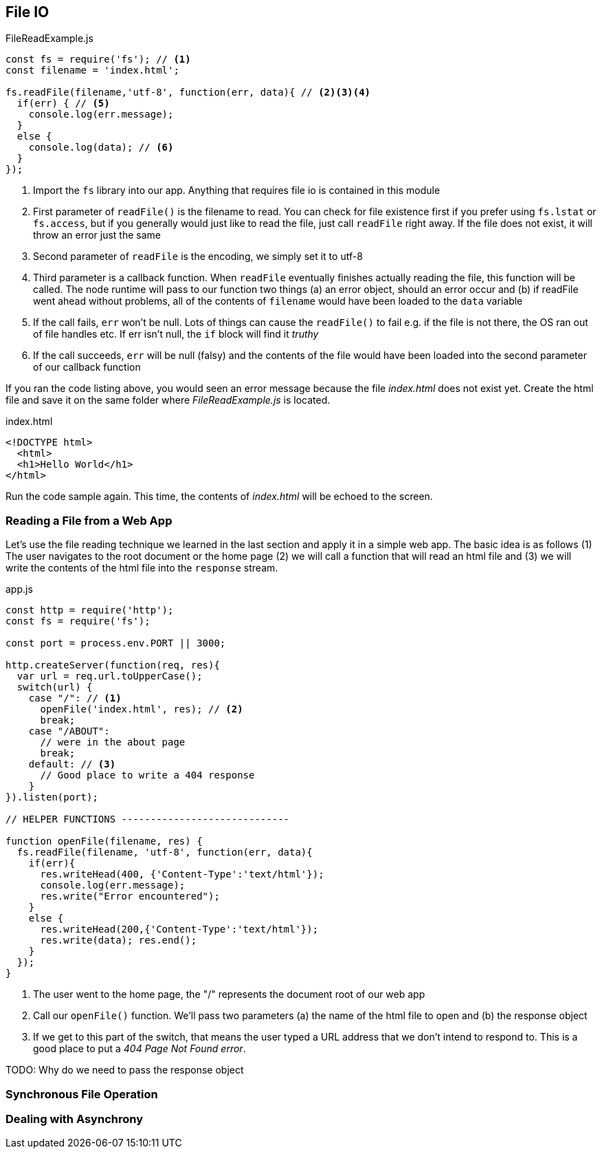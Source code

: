 
== File IO



[[filereadexample.js]] 
[source,javascript] 
.FileReadExample.js 
----
const fs = require('fs'); // <1> 
const filename = 'index.html';

fs.readFile(filename,'utf-8', function(err, data){ // <2><3><4>
  if(err) { // <5> 
    console.log(err.message); 
  } 
  else {
    console.log(data); // <6> 
  } 
});

----

<1> Import the `fs` library into our app. Anything that requires
file io is contained in this module

<2> First parameter of `readFile()` is the filename to read. You can
check for file existence first if you prefer using `fs.lstat` or
`fs.access`, but if you generally would just like to read the file,
just call `readFile` right away. If the file does not exist, it will
throw an error just the same

<3> Second parameter of `readFile` is the encoding, we simply set it
to utf-8

<4> Third parameter is a callback function. When `readFile` eventually
finishes actually reading the file, this function will be called. The
node runtime will pass to our function two things (a) an error object,
should an error occur and (b) if readFile went ahead without problems,
all of the contents of `filename` would have been loaded to the `data`
variable

<5> If the call fails, `err` won't be null. Lots of things can cause
the `readFile()` to fail e.g. if the file is not there, the OS ran out
of file handles etc. If err isn't null, the `if` block will find it
_truthy_ 

<6> If the call succeeds, `err` will be null (falsy) and the
contents of the file would have been loaded into the second parameter
of our callback function

If you ran the code listing above, you would seen  an error message
because the file _index.html_ does not exist yet. Create the html file
and save it on the same folder where _FileReadExample.js_ is located.

[[index.html]]
[source,html]
.index.html 
---- 
<!DOCTYPE html>
  <html>
  <h1>Hello World</h1>
</html> 
----

Run the code sample again. This time, the contents of _index.html_
will be echoed to the screen.

=== Reading a File from a Web App

Let's use the file reading technique we learned in the last section
and apply it in a simple web app. The basic idea is as follows (1) The
user navigates to the root document or the home page (2) we will call
a function that will read an html file and (3) we will write the
contents of the html file into the `response` stream.

[[app.js]]
[source,javascript]
.app.js
----
const http = require('http'); 
const fs = require('fs');

const port = process.env.PORT || 3000;

http.createServer(function(req, res){ 
  var url = req.url.toUpperCase();
  switch(url) { 
    case "/": // <1> 
      openFile('index.html', res); // <2>
      break; 
    case "/ABOUT":
      // were in the about page
      break; 
    default: // <3>
      // Good place to write a 404 response
    } 
}).listen(port);

// HELPER FUNCTIONS -----------------------------

function openFile(filename, res) { 
  fs.readFile(filename, 'utf-8', function(err, data){ 
    if(err){ 
      res.writeHead(400, {'Content-Type':'text/html'}); 
      console.log(err.message);
      res.write("Error encountered"); 
    } 
    else { 
      res.writeHead(200,{'Content-Type':'text/html'}); 
      res.write(data); res.end(); 
    } 
  }); 
}
----

<1> The user went to the home page, the "/" represents the document
root of our web app

<2> Call our `openFile()` function. We'll pass two parameters (a) the
name of the html file to open and (b) the response object

<3> If we get to this part of the switch, that means the user typed a
URL address that we don't intend to respond to. This is a good place
to put a _404 Page Not Found error_.

TODO: Why do we need to pass the response object


=== Synchronous File Operation


=== Dealing with Asynchrony



